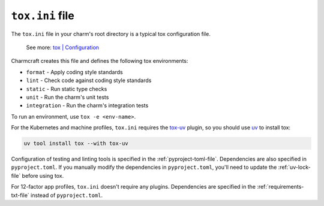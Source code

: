 .. _tox-ini-file:


``tox.ini`` file
================

The ``tox.ini`` file in your charm's root directory is a typical tox
configuration file.

    See more: `tox |
    Configuration <https://tox.wiki/en/latest/user_guide.html#configuration>`_

Charmcraft creates this file and defines the following tox environments:

- ``format`` - Apply coding style standards
- ``lint`` - Check code against coding style standards
- ``static`` - Run static type checks
- ``unit`` - Run the charm's unit tests
- ``integration`` - Run the charm's integration tests

To run an environment, use ``tox -e <env-name>``.

For the Kubernetes and machine profiles, ``tox.ini`` requires the
`tox-uv <https://github.com/tox-dev/tox-uv>`_ plugin, so you should use
`uv <https://docs.astral.sh/uv/>`_ to install tox:

.. code-block:: bash

    uv tool install tox --with tox-uv

Configuration of testing and linting tools is specified in the
:ref:`pyproject-toml-file`. Dependencies are also specified in ``pyproject.toml``. If
you manually modify the dependencies in ``pyproject.toml``, you'll need to update the
:ref:`uv-lock-file` before using tox.

For 12-factor app profiles, ``tox.ini`` doesn't require any plugins. Dependencies are
specified in the :ref:`requirements-txt-file` instead of ``pyproject.toml``.
